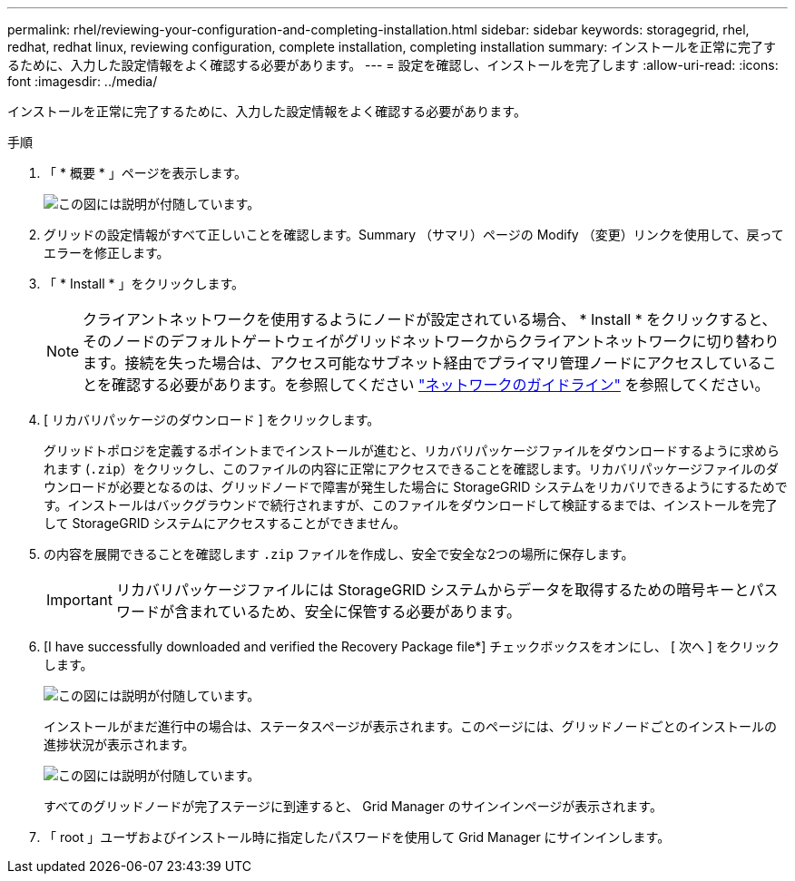 ---
permalink: rhel/reviewing-your-configuration-and-completing-installation.html 
sidebar: sidebar 
keywords: storagegrid, rhel, redhat, redhat linux, reviewing configuration, complete installation, completing installation 
summary: インストールを正常に完了するために、入力した設定情報をよく確認する必要があります。 
---
= 設定を確認し、インストールを完了します
:allow-uri-read: 
:icons: font
:imagesdir: ../media/


[role="lead"]
インストールを正常に完了するために、入力した設定情報をよく確認する必要があります。

.手順
. 「 * 概要 * 」ページを表示します。
+
image::../media/11_gmi_installer_summary_page.gif[この図には説明が付随しています。]

. グリッドの設定情報がすべて正しいことを確認します。Summary （サマリ）ページの Modify （変更）リンクを使用して、戻ってエラーを修正します。
. 「 * Install * 」をクリックします。
+

NOTE: クライアントネットワークを使用するようにノードが設定されている場合、 * Install * をクリックすると、そのノードのデフォルトゲートウェイがグリッドネットワークからクライアントネットワークに切り替わります。接続を失った場合は、アクセス可能なサブネット経由でプライマリ管理ノードにアクセスしていることを確認する必要があります。を参照してください link:../network/index.html["ネットワークのガイドライン"] を参照してください。

. [ リカバリパッケージのダウンロード ] をクリックします。
+
グリッドトポロジを定義するポイントまでインストールが進むと、リカバリパッケージファイルをダウンロードするように求められます (`.zip`）をクリックし、このファイルの内容に正常にアクセスできることを確認します。リカバリパッケージファイルのダウンロードが必要となるのは、グリッドノードで障害が発生した場合に StorageGRID システムをリカバリできるようにするためです。インストールはバックグラウンドで続行されますが、このファイルをダウンロードして検証するまでは、インストールを完了して StorageGRID システムにアクセスすることができません。

. の内容を展開できることを確認します `.zip` ファイルを作成し、安全で安全な2つの場所に保存します。
+

IMPORTANT: リカバリパッケージファイルには StorageGRID システムからデータを取得するための暗号キーとパスワードが含まれているため、安全に保管する必要があります。

. [I have successfully downloaded and verified the Recovery Package file*] チェックボックスをオンにし、 [ 次へ ] をクリックします。
+
image::../media/download_recovery_package.gif[この図には説明が付随しています。]

+
インストールがまだ進行中の場合は、ステータスページが表示されます。このページには、グリッドノードごとのインストールの進捗状況が表示されます。

+
image::../media/12_gmi_installer_status_page.gif[この図には説明が付随しています。]

+
すべてのグリッドノードが完了ステージに到達すると、 Grid Manager のサインインページが表示されます。

. 「 root 」ユーザおよびインストール時に指定したパスワードを使用して Grid Manager にサインインします。

